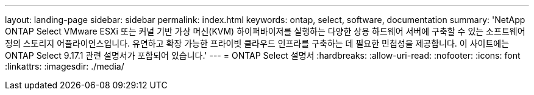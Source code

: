 ---
layout: landing-page 
sidebar: sidebar 
permalink: index.html 
keywords: ontap, select, software, documentation 
summary: 'NetApp ONTAP Select VMware ESXi 또는 커널 기반 가상 머신(KVM) 하이퍼바이저를 실행하는 다양한 상용 하드웨어 서버에 구축할 수 있는 소프트웨어 정의 스토리지 어플라이언스입니다. 유연하고 확장 가능한 프라이빗 클라우드 인프라를 구축하는 데 필요한 민첩성을 제공합니다. 이 사이트에는 ONTAP Select 9.17.1 관련 설명서가 포함되어 있습니다.' 
---
= ONTAP Select 설명서
:hardbreaks:
:allow-uri-read: 
:nofooter: 
:icons: font
:linkattrs: 
:imagesdir: ./media/



